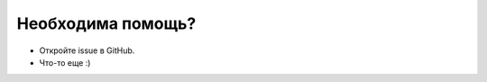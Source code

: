 Необходима помощь?
======================================

- Откройте issue в GitHub.
- Что-то еще :)

